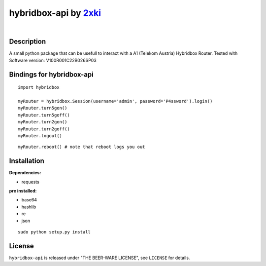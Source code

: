 ==================================================
hybridbox-api by `2xki <https://github.com/2xki>`_
==================================================
|

Description
===========
A small python package that can be usefull to interact with a A1 (Telekom Austria) Hybridbox Router. Tested with Software version: V100R001C22B026SP03

Bindings for hybridbox-api
==========================

::

    import hybridbox

    myRouter = hybridbox.Session(username='admin', password='P4ssword').login()
    myRouter.turn5gon()
    myRouter.turn5goff()
    myRouter.turn2gon()
    myRouter.turn2goff()
    myRouter.logout()

::

    myRouter.reboot() # note that reboot logs you out


Installation
============
**Dependencies:**

- requests

**pre installed:**

- base64
- hashlib
- re
- json

::

    sudo python setup.py install

License
=======

``hybridbox-api`` is released under "THE BEER-WARE LICENSE", see ``LICENSE``
for details.
